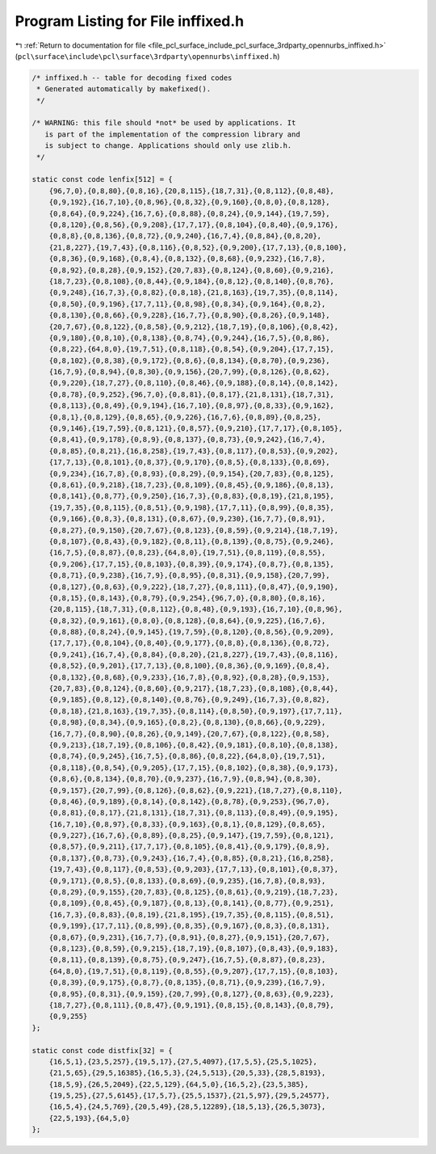 
.. _program_listing_file_pcl_surface_include_pcl_surface_3rdparty_opennurbs_inffixed.h:

Program Listing for File inffixed.h
===================================

|exhale_lsh| :ref:`Return to documentation for file <file_pcl_surface_include_pcl_surface_3rdparty_opennurbs_inffixed.h>` (``pcl\surface\include\pcl\surface\3rdparty\opennurbs\inffixed.h``)

.. |exhale_lsh| unicode:: U+021B0 .. UPWARDS ARROW WITH TIP LEFTWARDS

.. code-block:: cpp

       /* inffixed.h -- table for decoding fixed codes
        * Generated automatically by makefixed().
        */
   
       /* WARNING: this file should *not* be used by applications. It
          is part of the implementation of the compression library and
          is subject to change. Applications should only use zlib.h.
        */
   
       static const code lenfix[512] = {
           {96,7,0},{0,8,80},{0,8,16},{20,8,115},{18,7,31},{0,8,112},{0,8,48},
           {0,9,192},{16,7,10},{0,8,96},{0,8,32},{0,9,160},{0,8,0},{0,8,128},
           {0,8,64},{0,9,224},{16,7,6},{0,8,88},{0,8,24},{0,9,144},{19,7,59},
           {0,8,120},{0,8,56},{0,9,208},{17,7,17},{0,8,104},{0,8,40},{0,9,176},
           {0,8,8},{0,8,136},{0,8,72},{0,9,240},{16,7,4},{0,8,84},{0,8,20},
           {21,8,227},{19,7,43},{0,8,116},{0,8,52},{0,9,200},{17,7,13},{0,8,100},
           {0,8,36},{0,9,168},{0,8,4},{0,8,132},{0,8,68},{0,9,232},{16,7,8},
           {0,8,92},{0,8,28},{0,9,152},{20,7,83},{0,8,124},{0,8,60},{0,9,216},
           {18,7,23},{0,8,108},{0,8,44},{0,9,184},{0,8,12},{0,8,140},{0,8,76},
           {0,9,248},{16,7,3},{0,8,82},{0,8,18},{21,8,163},{19,7,35},{0,8,114},
           {0,8,50},{0,9,196},{17,7,11},{0,8,98},{0,8,34},{0,9,164},{0,8,2},
           {0,8,130},{0,8,66},{0,9,228},{16,7,7},{0,8,90},{0,8,26},{0,9,148},
           {20,7,67},{0,8,122},{0,8,58},{0,9,212},{18,7,19},{0,8,106},{0,8,42},
           {0,9,180},{0,8,10},{0,8,138},{0,8,74},{0,9,244},{16,7,5},{0,8,86},
           {0,8,22},{64,8,0},{19,7,51},{0,8,118},{0,8,54},{0,9,204},{17,7,15},
           {0,8,102},{0,8,38},{0,9,172},{0,8,6},{0,8,134},{0,8,70},{0,9,236},
           {16,7,9},{0,8,94},{0,8,30},{0,9,156},{20,7,99},{0,8,126},{0,8,62},
           {0,9,220},{18,7,27},{0,8,110},{0,8,46},{0,9,188},{0,8,14},{0,8,142},
           {0,8,78},{0,9,252},{96,7,0},{0,8,81},{0,8,17},{21,8,131},{18,7,31},
           {0,8,113},{0,8,49},{0,9,194},{16,7,10},{0,8,97},{0,8,33},{0,9,162},
           {0,8,1},{0,8,129},{0,8,65},{0,9,226},{16,7,6},{0,8,89},{0,8,25},
           {0,9,146},{19,7,59},{0,8,121},{0,8,57},{0,9,210},{17,7,17},{0,8,105},
           {0,8,41},{0,9,178},{0,8,9},{0,8,137},{0,8,73},{0,9,242},{16,7,4},
           {0,8,85},{0,8,21},{16,8,258},{19,7,43},{0,8,117},{0,8,53},{0,9,202},
           {17,7,13},{0,8,101},{0,8,37},{0,9,170},{0,8,5},{0,8,133},{0,8,69},
           {0,9,234},{16,7,8},{0,8,93},{0,8,29},{0,9,154},{20,7,83},{0,8,125},
           {0,8,61},{0,9,218},{18,7,23},{0,8,109},{0,8,45},{0,9,186},{0,8,13},
           {0,8,141},{0,8,77},{0,9,250},{16,7,3},{0,8,83},{0,8,19},{21,8,195},
           {19,7,35},{0,8,115},{0,8,51},{0,9,198},{17,7,11},{0,8,99},{0,8,35},
           {0,9,166},{0,8,3},{0,8,131},{0,8,67},{0,9,230},{16,7,7},{0,8,91},
           {0,8,27},{0,9,150},{20,7,67},{0,8,123},{0,8,59},{0,9,214},{18,7,19},
           {0,8,107},{0,8,43},{0,9,182},{0,8,11},{0,8,139},{0,8,75},{0,9,246},
           {16,7,5},{0,8,87},{0,8,23},{64,8,0},{19,7,51},{0,8,119},{0,8,55},
           {0,9,206},{17,7,15},{0,8,103},{0,8,39},{0,9,174},{0,8,7},{0,8,135},
           {0,8,71},{0,9,238},{16,7,9},{0,8,95},{0,8,31},{0,9,158},{20,7,99},
           {0,8,127},{0,8,63},{0,9,222},{18,7,27},{0,8,111},{0,8,47},{0,9,190},
           {0,8,15},{0,8,143},{0,8,79},{0,9,254},{96,7,0},{0,8,80},{0,8,16},
           {20,8,115},{18,7,31},{0,8,112},{0,8,48},{0,9,193},{16,7,10},{0,8,96},
           {0,8,32},{0,9,161},{0,8,0},{0,8,128},{0,8,64},{0,9,225},{16,7,6},
           {0,8,88},{0,8,24},{0,9,145},{19,7,59},{0,8,120},{0,8,56},{0,9,209},
           {17,7,17},{0,8,104},{0,8,40},{0,9,177},{0,8,8},{0,8,136},{0,8,72},
           {0,9,241},{16,7,4},{0,8,84},{0,8,20},{21,8,227},{19,7,43},{0,8,116},
           {0,8,52},{0,9,201},{17,7,13},{0,8,100},{0,8,36},{0,9,169},{0,8,4},
           {0,8,132},{0,8,68},{0,9,233},{16,7,8},{0,8,92},{0,8,28},{0,9,153},
           {20,7,83},{0,8,124},{0,8,60},{0,9,217},{18,7,23},{0,8,108},{0,8,44},
           {0,9,185},{0,8,12},{0,8,140},{0,8,76},{0,9,249},{16,7,3},{0,8,82},
           {0,8,18},{21,8,163},{19,7,35},{0,8,114},{0,8,50},{0,9,197},{17,7,11},
           {0,8,98},{0,8,34},{0,9,165},{0,8,2},{0,8,130},{0,8,66},{0,9,229},
           {16,7,7},{0,8,90},{0,8,26},{0,9,149},{20,7,67},{0,8,122},{0,8,58},
           {0,9,213},{18,7,19},{0,8,106},{0,8,42},{0,9,181},{0,8,10},{0,8,138},
           {0,8,74},{0,9,245},{16,7,5},{0,8,86},{0,8,22},{64,8,0},{19,7,51},
           {0,8,118},{0,8,54},{0,9,205},{17,7,15},{0,8,102},{0,8,38},{0,9,173},
           {0,8,6},{0,8,134},{0,8,70},{0,9,237},{16,7,9},{0,8,94},{0,8,30},
           {0,9,157},{20,7,99},{0,8,126},{0,8,62},{0,9,221},{18,7,27},{0,8,110},
           {0,8,46},{0,9,189},{0,8,14},{0,8,142},{0,8,78},{0,9,253},{96,7,0},
           {0,8,81},{0,8,17},{21,8,131},{18,7,31},{0,8,113},{0,8,49},{0,9,195},
           {16,7,10},{0,8,97},{0,8,33},{0,9,163},{0,8,1},{0,8,129},{0,8,65},
           {0,9,227},{16,7,6},{0,8,89},{0,8,25},{0,9,147},{19,7,59},{0,8,121},
           {0,8,57},{0,9,211},{17,7,17},{0,8,105},{0,8,41},{0,9,179},{0,8,9},
           {0,8,137},{0,8,73},{0,9,243},{16,7,4},{0,8,85},{0,8,21},{16,8,258},
           {19,7,43},{0,8,117},{0,8,53},{0,9,203},{17,7,13},{0,8,101},{0,8,37},
           {0,9,171},{0,8,5},{0,8,133},{0,8,69},{0,9,235},{16,7,8},{0,8,93},
           {0,8,29},{0,9,155},{20,7,83},{0,8,125},{0,8,61},{0,9,219},{18,7,23},
           {0,8,109},{0,8,45},{0,9,187},{0,8,13},{0,8,141},{0,8,77},{0,9,251},
           {16,7,3},{0,8,83},{0,8,19},{21,8,195},{19,7,35},{0,8,115},{0,8,51},
           {0,9,199},{17,7,11},{0,8,99},{0,8,35},{0,9,167},{0,8,3},{0,8,131},
           {0,8,67},{0,9,231},{16,7,7},{0,8,91},{0,8,27},{0,9,151},{20,7,67},
           {0,8,123},{0,8,59},{0,9,215},{18,7,19},{0,8,107},{0,8,43},{0,9,183},
           {0,8,11},{0,8,139},{0,8,75},{0,9,247},{16,7,5},{0,8,87},{0,8,23},
           {64,8,0},{19,7,51},{0,8,119},{0,8,55},{0,9,207},{17,7,15},{0,8,103},
           {0,8,39},{0,9,175},{0,8,7},{0,8,135},{0,8,71},{0,9,239},{16,7,9},
           {0,8,95},{0,8,31},{0,9,159},{20,7,99},{0,8,127},{0,8,63},{0,9,223},
           {18,7,27},{0,8,111},{0,8,47},{0,9,191},{0,8,15},{0,8,143},{0,8,79},
           {0,9,255}
       };
   
       static const code distfix[32] = {
           {16,5,1},{23,5,257},{19,5,17},{27,5,4097},{17,5,5},{25,5,1025},
           {21,5,65},{29,5,16385},{16,5,3},{24,5,513},{20,5,33},{28,5,8193},
           {18,5,9},{26,5,2049},{22,5,129},{64,5,0},{16,5,2},{23,5,385},
           {19,5,25},{27,5,6145},{17,5,7},{25,5,1537},{21,5,97},{29,5,24577},
           {16,5,4},{24,5,769},{20,5,49},{28,5,12289},{18,5,13},{26,5,3073},
           {22,5,193},{64,5,0}
       };
